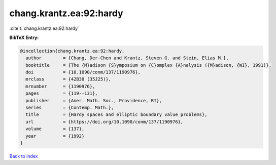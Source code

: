 chang.krantz.ea:92:hardy
========================

:cite:t:`chang.krantz.ea:92:hardy`

**BibTeX Entry:**

.. code-block:: bibtex

   @incollection{chang.krantz.ea:92:hardy,
     author        = {Chang, Der-Chen and Krantz, Steven G. and Stein, Elias M.},
     booktitle     = {The {M}adison {S}ymposium on {C}omplex {A}nalysis ({M}adison, {WI}, 1991)},
     doi           = {10.1090/conm/137/1190976},
     mrclass       = {42B30 (35J25)},
     mrnumber      = {1190976},
     pages         = {119--131},
     publisher     = {Amer. Math. Soc., Providence, RI},
     series        = {Contemp. Math.},
     title         = {Hardy spaces and elliptic boundary value problems},
     url           = {https://doi.org/10.1090/conm/137/1190976},
     volume        = {137},
     year          = {1992}
   }

`Back to index <../By-Cite-Keys.html>`_
